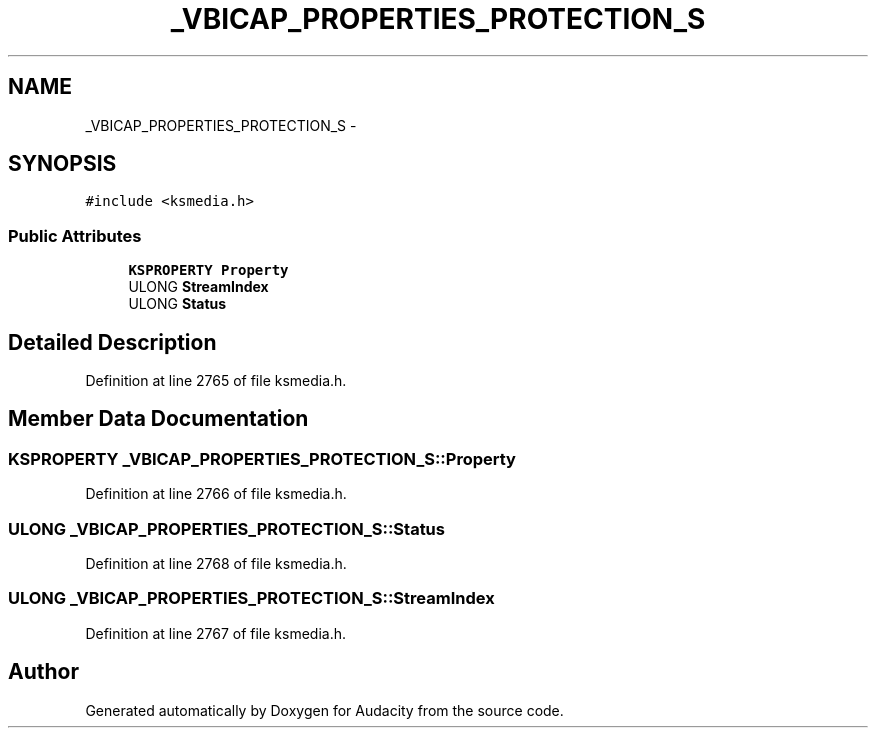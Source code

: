 .TH "_VBICAP_PROPERTIES_PROTECTION_S" 3 "Thu Apr 28 2016" "Audacity" \" -*- nroff -*-
.ad l
.nh
.SH NAME
_VBICAP_PROPERTIES_PROTECTION_S \- 
.SH SYNOPSIS
.br
.PP
.PP
\fC#include <ksmedia\&.h>\fP
.SS "Public Attributes"

.in +1c
.ti -1c
.RI "\fBKSPROPERTY\fP \fBProperty\fP"
.br
.ti -1c
.RI "ULONG \fBStreamIndex\fP"
.br
.ti -1c
.RI "ULONG \fBStatus\fP"
.br
.in -1c
.SH "Detailed Description"
.PP 
Definition at line 2765 of file ksmedia\&.h\&.
.SH "Member Data Documentation"
.PP 
.SS "\fBKSPROPERTY\fP _VBICAP_PROPERTIES_PROTECTION_S::Property"

.PP
Definition at line 2766 of file ksmedia\&.h\&.
.SS "ULONG _VBICAP_PROPERTIES_PROTECTION_S::Status"

.PP
Definition at line 2768 of file ksmedia\&.h\&.
.SS "ULONG _VBICAP_PROPERTIES_PROTECTION_S::StreamIndex"

.PP
Definition at line 2767 of file ksmedia\&.h\&.

.SH "Author"
.PP 
Generated automatically by Doxygen for Audacity from the source code\&.
